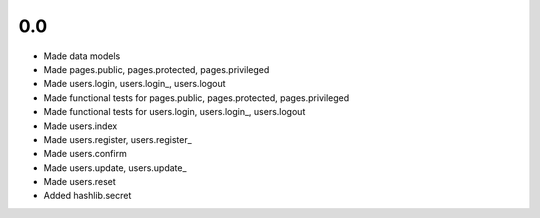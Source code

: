 0.0
---

- Made data models
- Made pages.public, pages.protected, pages.privileged
- Made users.login, users.login_, users.logout
- Made functional tests for pages.public, pages.protected, pages.privileged
- Made functional tests for users.login, users.login_, users.logout
- Made users.index
- Made users.register, users.register_
- Made users.confirm
- Made users.update, users.update_
- Made users.reset
- Added hashlib.secret
